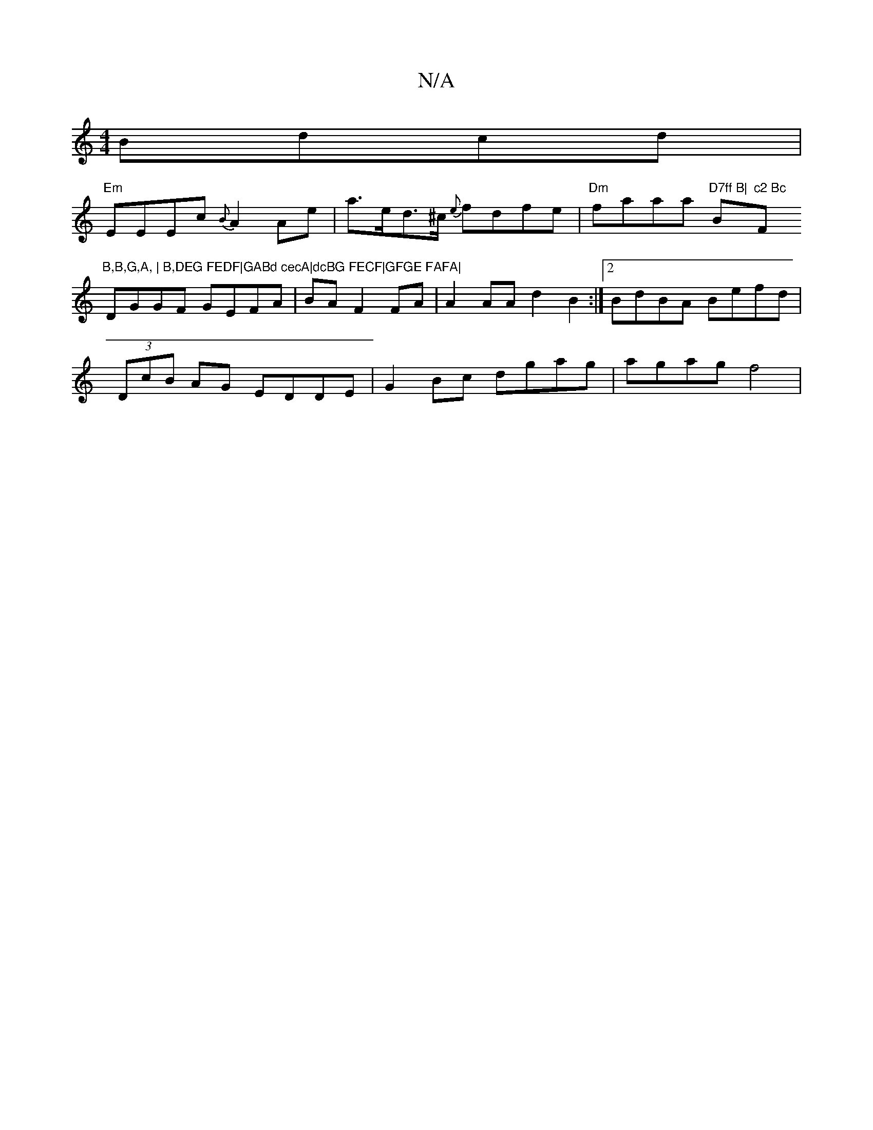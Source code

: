 X:1
T:N/A
M:4/4
R:N/A
K:Cmajor
Bdcd |
"Em"EEEc {B}A2 Ae|a>ed>^c {e}fdfe|"Dm"faaa "D7ff B|"Bm"c2 Bc "F"B,B,G,A, | B,DEG FEDF|GABd cecA|dcBG FECF|GFGE FAFA|
DGGF GEFA|BAF2FA|A2AA d2 B2:|2 BdBA Befd|
(3DcB AG EDDE|G2Bc dgag|agag f4|
|
